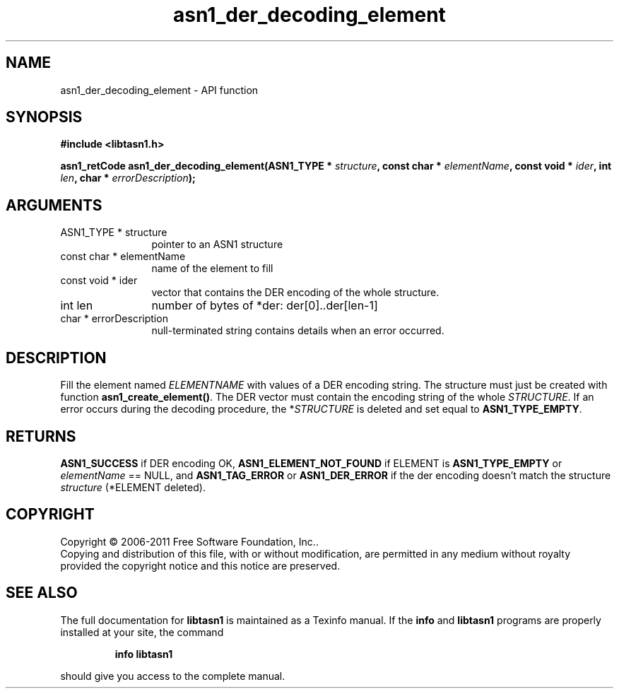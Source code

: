 .\" DO NOT MODIFY THIS FILE!  It was generated by gdoc.
.TH "asn1_der_decoding_element" 3 "2.13" "libtasn1" "libtasn1"
.SH NAME
asn1_der_decoding_element \- API function
.SH SYNOPSIS
.B #include <libtasn1.h>
.sp
.BI "asn1_retCode asn1_der_decoding_element(ASN1_TYPE * " structure ", const char * " elementName ", const void * " ider ", int " len ", char * " errorDescription ");"
.SH ARGUMENTS
.IP "ASN1_TYPE * structure" 12
pointer to an ASN1 structure
.IP "const char * elementName" 12
name of the element to fill
.IP "const void * ider" 12
vector that contains the DER encoding of the whole structure.
.IP "int len" 12
number of bytes of *der: der[0]..der[len\-1]
.IP "char * errorDescription" 12
null\-terminated string contains details when an
error occurred.
.SH "DESCRIPTION"
Fill the element named \fIELEMENTNAME\fP with values of a DER encoding
string.  The structure must just be created with function
\fBasn1_create_element()\fP.  The DER vector must contain the encoding
string of the whole \fISTRUCTURE\fP.  If an error occurs during the
decoding procedure, the *\fISTRUCTURE\fP is deleted and set equal to
\fBASN1_TYPE_EMPTY\fP.
.SH "RETURNS"
\fBASN1_SUCCESS\fP if DER encoding OK, \fBASN1_ELEMENT_NOT_FOUND\fP
if ELEMENT is \fBASN1_TYPE_EMPTY\fP or \fIelementName\fP == NULL, and
\fBASN1_TAG_ERROR\fP or \fBASN1_DER_ERROR\fP if the der encoding doesn't
match the structure \fIstructure\fP (*ELEMENT deleted).
.SH COPYRIGHT
Copyright \(co 2006-2011 Free Software Foundation, Inc..
.br
Copying and distribution of this file, with or without modification,
are permitted in any medium without royalty provided the copyright
notice and this notice are preserved.
.SH "SEE ALSO"
The full documentation for
.B libtasn1
is maintained as a Texinfo manual.  If the
.B info
and
.B libtasn1
programs are properly installed at your site, the command
.IP
.B info libtasn1
.PP
should give you access to the complete manual.
